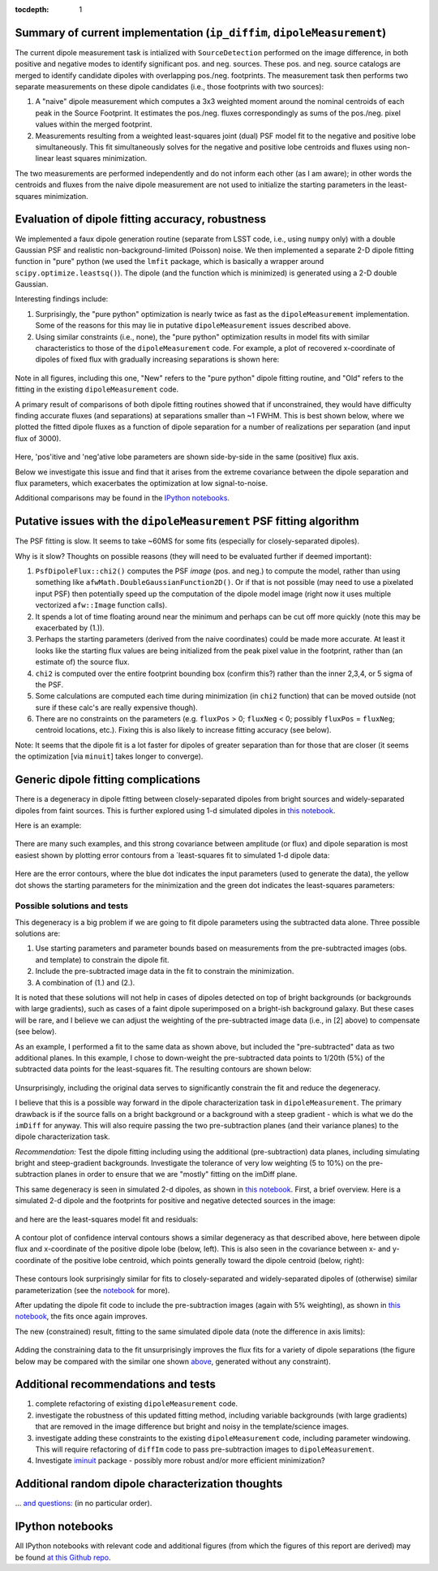 ..
  Content of technical report.

  See http://docs.lsst.codes/en/latest/development/docs/rst_styleguide.html
  for a guide to reStructuredText writing.

  Do not put the title, authors or other metadata in this document;
  those are automatically added.

  Use the following syntax for sections:

  Sections
  ========

  and

  Subsections
  -----------

  and

  Subsubsections
  ^^^^^^^^^^^^^^

  To add images, add the image file (png, svg or jpeg preferred) to the
  _static/ directory. The reST syntax for adding the image is

  .. figure:: /_static/filename.ext
     :name: fig-label
     :target: http://target.link/url

     Caption text.

   Run: ``make html`` and ``open _build/html/index.html`` to preview your work.
   See the README at https://github.com/lsst-sqre/lsst-report-bootstrap or
   this repo's README for more info.

   Feel free to delete this instructional comment.

:tocdepth: 1

..
    ## Dipole measurement and classification
    ----------------------------------------

    -  `Additional random dipole characterization thoughts <README.md>`__ in
       no particular order.

    -  `Summary of current implementation (``ip_diffim``
       ``dipoleMeasurement``) <#summary-of-current-implementation-ip_diffim>`__
    -  `Evaluation of dipole fitting
       accuracy <#evaluation-of-dipole-fitting-accuracy>`__
    -  `Putative issues with the ``dipoleMeasurement`` PSF fitting
       algorithm <#putative-issues-with-the-ip_diffim-psf-fitting-algorithm>`__
    -  `Generic dipole fitting
       complications <#generic-dipole-fitting-complications>`__
    -  `Possible solutions and tests <#possible-solutions-and-tests>`__

Summary of current implementation (``ip_diffim``, ``dipoleMeasurement``)
=========================================================

The current dipole measurement task is intialized with
``SourceDetection`` performed on the image difference, in both
positive and negative modes to identify significant pos. and
neg. sources. These pos. and neg. source catalogs are merged to
identify candidate dipoles with overlapping pos./neg. footprints. The
measurement task then performs two separate measurements on these
dipole candidates (i.e., those footprints with two sources):

1. A "naive" dipole measurement which computes a 3x3 weighted moment
   around the nominal centroids of each peak in the Source
   Footprint. It estimates the pos./neg. fluxes correspondingly as
   sums of the pos./neg. pixel values within the merged footprint.
2. Measurements resulting from a weighted least-squares joint (dual)
   PSF model fit to the negative and positive lobe
   simultaneously. This fit simultaneously solves for the negative and
   positive lobe centroids and fluxes using non-linear least squares
   minimization.

The two measurements are performed independently and do not inform
each other (as I am aware); in other words the centroids and fluxes
from the naive dipole measurement are not used to initialize the
starting parameters in the least-squares minimization.

Evaluation of dipole fitting accuracy, robustness
=====================================

We implemented a faux dipole generation routine (separate from LSST
code, i.e., using ``numpy`` only) with a double Gaussian PSF and
realistic non-background-limited (Poisson) noise. We then implemented
a separate 2-D dipole fitting function in "pure" python (we used the
``lmfit`` package, which is basically a wrapper around
``scipy.optimize.leastsq()``). The dipole (and the function which is
minimized) is generated using a 2-D double Gaussian.

Interesting findings include:

1. Surprisingly, the "pure python" optimization is nearly twice as
   fast as the ``dipoleMeasurement`` implementation. Some of the
   reasons for this may lie in putative ``dipoleMeasurement`` issues
   described above.
2. Using similar constraints (i.e., none), the "pure python"
   optimization results in model fits with similar characteristics to
   those of the ``dipoleMeasurement`` code. For example, a plot of
   recovered x-coordinate of dipoles of fixed flux with gradually
   increasing separations is shown here:

 |Figure 1|

Note in all figures, including this one, "New" refers to the "pure
python" dipole fitting routine, and "Old" refers to the fitting in the
existing ``dipoleMeasurement`` code.

A primary result of comparisons of both dipole fitting routines showed
that if unconstrained, they would have difficulty finding accurate
fluxes (and separations) at separations smaller than ~1 FWHM. This is
best shown below, where we plotted the fitted dipole fluxes as a
function of dipole separation for a number of realizations per
separation (and input flux of 3000).

 |Figure 2|

Here, 'pos'itive and 'neg'ative lobe parameters are shown side-by-side
in the same (positive) flux axis.

Below we investigate this issue and find that it arises from the extreme
covariance between the dipole separation and flux parameters, which
exacerbates the optimization at low signal-to-noise.

Additional comparisons may be found in the `IPython notebooks
<https://github.com/djreiss/lsst-dipole>`__.

Putative issues with the ``dipoleMeasurement`` PSF fitting algorithm
====================================================================

The PSF fitting is slow. It seems to take ~60MS for some fits
(especially for closely-separated dipoles).

Why is it slow? Thoughts on possible reasons (they will need to be
evaluated further if deemed important):

1. ``PsfDipoleFlux::chi2()`` computes the PSF *image* (pos. and neg.) to
   compute the model, rather than using something like
   ``afwMath.DoubleGaussianFunction2D()``. Or if that is not possible
   (may need to use a pixelated input PSF) then potentially speed up the
   computation of the dipole model image (right now it uses multiple
   vectorized ``afw::Image`` function calls).
2. It spends a lot of time floating around near the minimum and perhaps
   can be cut off more quickly (note this may be exacerbated by (1.)).
3. Perhaps the starting parameters (derived from the naive coordinates)
   could be made more accurate. At least it looks like the starting flux
   values are being initialized from the peak pixel value in the
   footprint, rather than (an estimate of) the source flux.
4. ``chi2`` is computed over the entire footprint bounding box (confirm
   this?) rather than the inner 2,3,4, or 5 sigma of the PSF.
5. Some calculations are computed each time during minimization (in
   ``chi2`` function) that can be moved outside (not sure if these
   calc's are really expensive though).
6. There are no constraints on the parameters (e.g. ``fluxPos`` > 0;
   ``fluxNeg`` < 0; possibly ``fluxPos`` = ``fluxNeg``; centroid
   locations, etc.). Fixing this is also likely to increase fitting
   accuracy (see below).

Note: It seems that the dipole fit is a lot faster for dipoles of
greater separation than for those that are closer (it seems the
optimization [via ``minuit``] takes longer to converge).

Generic dipole fitting complications
====================================

There is a degeneracy in dipole fitting between closely-separated
dipoles from bright sources and widely-separated dipoles from faint
sources. This is further explored using 1-d simulated dipoles in `this
notebook <https://github.com/djreiss/lsst-dipole/blob/master/notebooks/8a.%20simple%201d%20dipole%20plotting%20-%20more%20realistic%20noise.ipynb>`__.

Here is an example:

 |Figure 3|

There are many such examples, and this strong covariance between
amplitude (or flux) and dipole separation is most easiest shown by
plotting error contours from a `least-squares fit to simulated 1-d
dipole data:

 |Figure 4|

Here are the error contours, where the blue dot indicates the input
parameters (used to generate the data), the yellow dot shows the
starting parameters for the minimization and the green dot indicates the
least-squares parameters:

 |Figure 5|

Possible solutions and tests
^^^^^^^^^^^^^^^^^^^^^^^^^^^^

This degeneracy is a big problem if we are going to fit dipole
parameters using the subtracted data alone. Three possible solutions
are:

1. Use starting parameters and parameter bounds based on measurements
   from the pre-subtracted images (obs. and template) to constrain the
   dipole fit.
2. Include the pre-subtracted image data in the fit to constrain the
   minimization.
3. A combination of (1.) and (2.).

It is noted that these solutions will not help in cases of dipoles
detected on top of bright backgrounds (or backgrounds with large
gradients), such as cases of a faint dipole superimposed on a bright-ish
background galaxy. But these cases will be rare, and I believe we can
adjust the weighting of the pre-subtracted image data (i.e., in [2]
above) to compensate (see below).

As an example, I performed a fit to the same data as shown above, but
included the "pre-subtracted" data as two additional planes. In this
example, I chose to down-weight the pre-subtracted data points to 1/20th
(5%) of the subtracted data points for the least-squares fit. The
resulting contours are shown below:

 |Figure 6|
 
Unsurprisingly, including the original data serves to significantly
constrain the fit and reduce the degeneracy.

I believe that this is a possible way forward in the dipole
characterization task in ``dipoleMeasurement``. The primary drawback is
if the source falls on a bright background or a background with a steep
gradient - which is what we do the ``imDiff`` for anyway. This will also
require passing the two pre-subtraction planes (and their variance
planes) to the dipole characterization task.

*Recommendation:* Test the dipole fitting including using the additional
(pre-subtraction) data planes, including simulating bright and
steep-gradient backgrounds. Investigate the tolerance of very low
weighting (5 to 10%) on the pre-subtraction planes in order to ensure
that we are "mostly" fitting on the imDiff plane.

This same degeneracy is seen in simulated 2-d dipoles, as shown in
`this notebook
<https://github.com/djreiss/lsst-dipole/blob/master/notebooks/7c.%20dipole%20fit%20error%20contours.ipynb>`__.
First, a brief overview. Here is a simulated 2-d dipole and the
footprints for positive and negative detected sources in the image:

 |Figure 7|

and here are the least-squares model fit and residuals:

 |Figure 8|

A contour plot of confidence interval contours shows a similar
degeneracy as that described above, here between dipole flux and
x-coordinate of the positive dipole lobe (below, left). This is also
seen in the covariance between x- and y-coordinate of the positive lobe
centroid, which points generally toward the dipole centroid (below,
right):

 |Figure 9| |Figure 10|

These contours look surprisingly similar for fits to closely-separated
and widely-separated dipoles of (otherwise) similar parameterization
(see the `notebook
<https://github.com/djreiss/lsst-dipole/blob/master/notebooks/7c.%20dipole%20fit%20error%20contours.ipynb>`__
for more).

After updating the dipole fit code to include the pre-subtraction images
(again with 5% weighting), as shown in `this
notebook <https://github.com/djreiss/lsst-dipole/blob/master/notebooks/8b.%20include%20down-weighted%20pre-subtraction%20image%20%22planes%22%20to%20constrain%202-d%20dipole%20fit.ipynb>`__,
the fits once again improves.

The new (constrained) result, fitting to the same simulated dipole data
(note the difference in axis limits):

 |Figure 11| |Figure 12|

Adding the constraining data to the fit unsurprisingly improves the
flux fits for a variety of dipole separations (the figure below may be
compared with the similar one shown `above <#figure2>`__, generated
without any constraint).

 |Figure 13|

Additional recommendations and tests
====================================

1. complete refactoring of existing ``dipoleMeasurement`` code.
2. investigate the robustness of this updated fitting method, including
   variable backgrounds (with large gradients) that are removed in the
   image difference but bright and noisy in the template/science images.
3. investigate adding these constraints to the existing
   ``dipoleMeasurement`` code, including parameter windowing. This will
   require refactoring of ``diffIm`` code to pass pre-subtraction images
   to ``dipoleMeasurement``.
4. Investigate `iminuit <http://nbviewer.jupyter.org/github/iminuit/iminuit/blob/master/tutorial/tutorial.ipynb#>`__
   package - possibly more robust and/or more efficient minimization?

Additional random dipole characterization thoughts
====================================

... `and questions: <https://github.com/djreiss/lsst-dipole/blob/master/README.md>`__ (in no particular order).

IPython notebooks
=================

All IPython notebooks with relevant code and additional figures (from
which the figures of this report are derived) may be found `at this
Github repo <https://github.com/djreiss/lsst-dipole>`__.

.. |Figure 1| image:: /_static/figure_01.png
.. |Figure 2| image:: /_static/figure_02.png
.. |Figure 3| image:: /_static/figure_03.png
              :width: 60 %
.. |Figure 4| image:: /_static/figure_04.png
              :width: 60 %
.. |Figure 5| image:: /_static/figure_05.png
              :width: 60 %
.. |Figure 6| image:: /_static/figure_06.png
              :width: 60 %
.. |Figure 7| image:: /_static/figure_07.png
.. |Figure 8| image:: /_static/figure_08.png
.. |Figure 9| image:: notebooks/7c.%20dipole%20fit%20error%20contours_files/7c.%20dipole%20fit%20error%20contours_32_1.png
              :width: 45 %
.. |Figure 10| image:: notebooks/7c.%20dipole%20fit%20error%20contours_files/7c.%20dipole%20fit%20error%20contours_31_1.png
              :width: 45 %
.. |Figure 11| image:: notebooks/8b.%20include%20down-weighted%20pre-subtraction%20image%20%22planes%22%20to%20constrain%202-d%20dipole%20fit_files/8b.%20include%20down-weighted%20pre-subtraction%20image%20%22planes%22%20to%20constrain%202-d%20dipole%20fit_42_2.png
              :width: 45 %
.. |Figure 12| image:: notebooks/8b.%20include%20down-weighted%20pre-subtraction%20image%20%22planes%22%20to%20constrain%202-d%20dipole%20fit_files/8b.%20include%20down-weighted%20pre-subtraction%20image%20%22planes%22%20to%20constrain%202-d%20dipole%20fit_43_2.png
              :width: 45 %
.. |Figure 13| image:: notebooks/8b.%20include%20down-weighted%20pre-subtraction%20image%20%22planes%22%20to%20constrain%202-d%20dipole%20fit_files/8b.%20include%20down-weighted%20pre-subtraction%20image%20%22planes%22%20to%20constrain%202-d%20dipole%20fit_21_1.png
